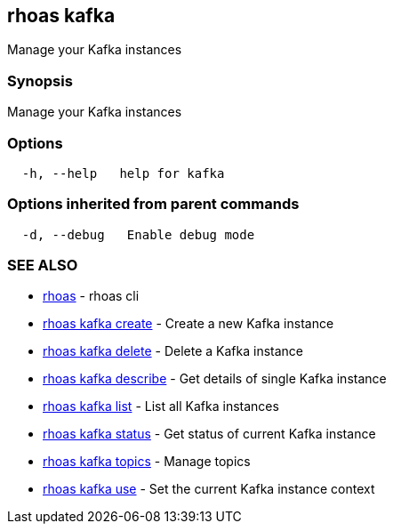 == rhoas kafka

Manage your Kafka instances

=== Synopsis

Manage your Kafka instances

=== Options

....
  -h, --help   help for kafka
....

=== Options inherited from parent commands

....
  -d, --debug   Enable debug mode
....

=== SEE ALSO

* link:rhoas.adoc[rhoas] - rhoas cli
* link:rhoas_kafka_create.adoc[rhoas kafka create] - Create a new Kafka
instance
* link:rhoas_kafka_delete.adoc[rhoas kafka delete] - Delete a Kafka
instance
* link:rhoas_kafka_describe.adoc[rhoas kafka describe] - Get details of
single Kafka instance
* link:rhoas_kafka_list.adoc[rhoas kafka list] - List all Kafka instances
* link:rhoas_kafka_status.adoc[rhoas kafka status] - Get status of current
Kafka instance
* link:rhoas_kafka_topics.adoc[rhoas kafka topics] - Manage topics
* link:rhoas_kafka_use.adoc[rhoas kafka use] - Set the current Kafka
instance context

